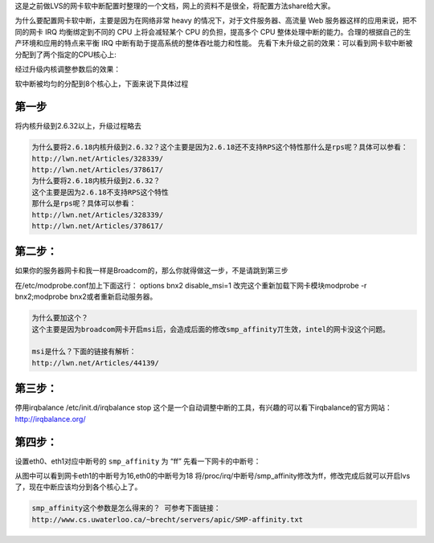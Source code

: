 .. title: LVS网卡软中断配置
.. slug: adjust_nic_irq_for_lvs
.. date: 2012-09-08 20:17:59 UTC+08:00
.. tags: lvs,irq
.. category: network
.. link:
.. description:
.. type: text


这是之前做LVS的网卡软中断配置时整理的一个文档，网上的资料不是很全，将配置方法share给大家。

为什么要配置网卡软中断，主要是因为在网络非常 heavy 的情况下，对于文件服务器、高流量 Web 服务器这样的应用来说，把不同的网卡 IRQ 均衡绑定到不同的 CPU 上将会减轻某个 CPU 的负担，提高多个 CPU 整体处理中断的能力。合理的根据自己的生产环境和应用的特点来平衡 IRQ 中断有助于提高系统的整体吞吐能力和性能。
先看下未升级之前的效果：可以看到网卡软中断被分配到了两个指定的CPU核心上:

.. image:: http://farm8.staticflickr.com/7067/6928555291_87c0dfcc68_z.jpg

经过升级内核调整参数后的效果：

.. image:: http://farm8.staticflickr.com/7061/6928555437_450d1a548b_z.jpg
   :width: 600

软中断被均匀的分配到8个核心上，下面来说下具体过程

第一步
~~~~~~~~

将内核升级到2.6.32以上，升级过程略去

.. code-block:: bash

    为什么要将2.6.18内核升级到2.6.32？这个主要是因为2.6.18还不支持RPS这个特性那什么是rps呢？具体可以参看：
    http://lwn.net/Articles/328339/
    http://lwn.net/Articles/378617/
    为什么要将2.6.18内核升级到2.6.32？
    这个主要是因为2.6.18不支持RPS这个特性
    那什么是rps呢？具体可以参看：
    http://lwn.net/Articles/328339/
    http://lwn.net/Articles/378617/ 

第二步：
~~~~~~~~~~~

如果你的服务器网卡和我一样是Broadcom的，那么你就得做这一步，不是请跳到第三步

.. image:: http://farm8.staticflickr.com/7052/6928573033_5dd56c20dc_z.jpg
   :height: 44
   :width: 600

在/etc/modprobe.conf加上下面这行： options bnx2 disable_msi=1
改完这个重新加载下网卡模块modprobe -r bnx2;modprobe bnx2或者重新启动服务器。

.. code-block:: bash

    为什么要加这个？ 
    这个主要是因为broadcom网卡开启msi后，会造成后面的修改smp_affinity丌生效，intel的网卡没这个问题。 

    msi是什么？下面的链接有解析：
    http://lwn.net/Articles/44139/

第三步：
~~~~~~~~~~~~~~

停用irqbalance
/etc/init.d/irqbalance stop
这个是一个自动调整中断的工具，有兴趣的可以看下irqbalance的官方网站：
http://irqbalance.org/ 

第四步：
~~~~~~~~~~~

设置eth0、eth1对应中断号的 ``smp_affinity`` 为 “ff”
先看一下网卡的中断号： 

.. image:: http://farm8.staticflickr.com/7046/6928573141_959e7d24ff_z.jpg
   :width: 600

从图中可以看到网卡eth1的中断号为16,eth0的中断号为18
将/proc/irq/中断号/smp_affinity修改为ff，修改完成后就可以开启lvs了，现在中断应该均分到各个核心上了。

.. code-block:: bash

    smp_affinity这个参数是怎么得来的？ 可参考下面链接：
    http://www.cs.uwaterloo.ca/~brecht/servers/apic/SMP-affinity.txt
